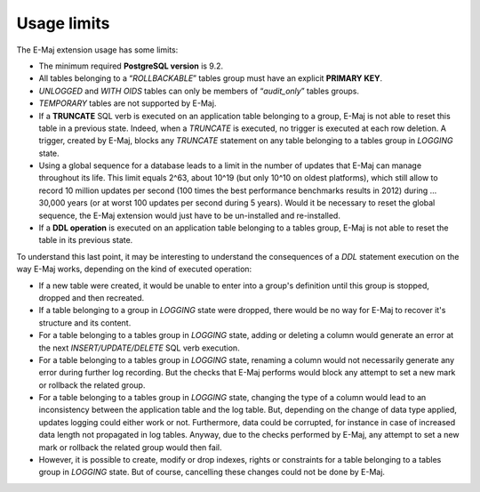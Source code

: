 Usage limits
============

The E-Maj extension usage has some limits:

* The minimum required **PostgreSQL version** is 9.2.
* All tables belonging to a “*ROLLBACKABLE*” tables group must have an explicit **PRIMARY KEY**.
* *UNLOGGED* and *WITH OIDS* tables can only be members of “*audit_only*” tables groups.
* *TEMPORARY* tables are not supported by E-Maj.
* If a **TRUNCATE** SQL verb is executed on an application table belonging to a group, E-Maj is not able to reset this table in a previous state. Indeed, when a *TRUNCATE* is executed, no trigger is executed at each row deletion. A trigger, created by E-Maj, blocks any *TRUNCATE* statement on any table belonging to a tables group in *LOGGING* state.
* Using a global sequence for a database leads to a limit in the number of updates that E-Maj can manage throughout its life. This limit equals 2^63, about 10^19 (but only 10^10 on oldest platforms), which still allow to record 10 million updates per second (100 times the best performance benchmarks results in 2012) during … 30,000 years (or at worst 100 updates per second during 5 years). Would it be necessary to reset the global sequence, the E-Maj extension would just have to be un-installed and re-installed.
* If a **DDL operation** is executed on an application table belonging to a tables group, E-Maj is not able to reset the table in its previous state.

To understand this last point, it may be interesting to understand the consequences of a *DDL* statement execution on the way E-Maj works, depending on the kind of executed operation:

* If a new table were created, it would be unable to enter into a group's definition until this group is stopped, dropped and then recreated.
* If a table belonging to a group in *LOGGING* state were dropped, there would be no way for E-Maj to recover it's structure and its content.
* For a table belonging to a tables group in *LOGGING* state, adding or deleting a column would generate an error at the next *INSERT/UPDATE/DELETE* SQL verb execution.
* For a table belonging to a tables group in *LOGGING* state, renaming a column would not necessarily generate any error during further log recording. But the checks that E-Maj performs would block any attempt to set a new mark or rollback the related group.
* For a table belonging to a tables group in *LOGGING* state, changing the type of a column would lead to an inconsistency between the application table and the log table. But, depending on the change of data type applied, updates logging could either work or not. Furthermore, data could be corrupted, for instance in case of increased data length not propagated in log tables. Anyway, due to the checks performed by E-Maj, any attempt to set a new mark or rollback the related group would then fail.
* However, it is possible to create, modify or drop indexes, rights or constraints for a table belonging to a tables group in *LOGGING* state. But of course, cancelling these changes could not be done by E-Maj.

